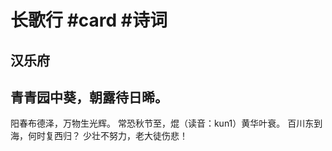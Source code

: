 * 长歌行 #card #诗词
:PROPERTIES:
:card-last-interval: 4
:card-repeats: 2
:card-ease-factor: 2.96
:card-next-schedule: 2022-10-27T13:08:21.205Z
:card-last-reviewed: 2022-10-23T13:08:21.205Z
:card-last-score: 5
:END:
** 汉乐府
** 青青园中葵，朝露待日晞。
阳春布德泽，万物生光辉。
常恐秋节至，焜（读音：kun1）黄华叶衰。
百川东到海，何时复西归？
少壮不努力，老大徒伤悲！